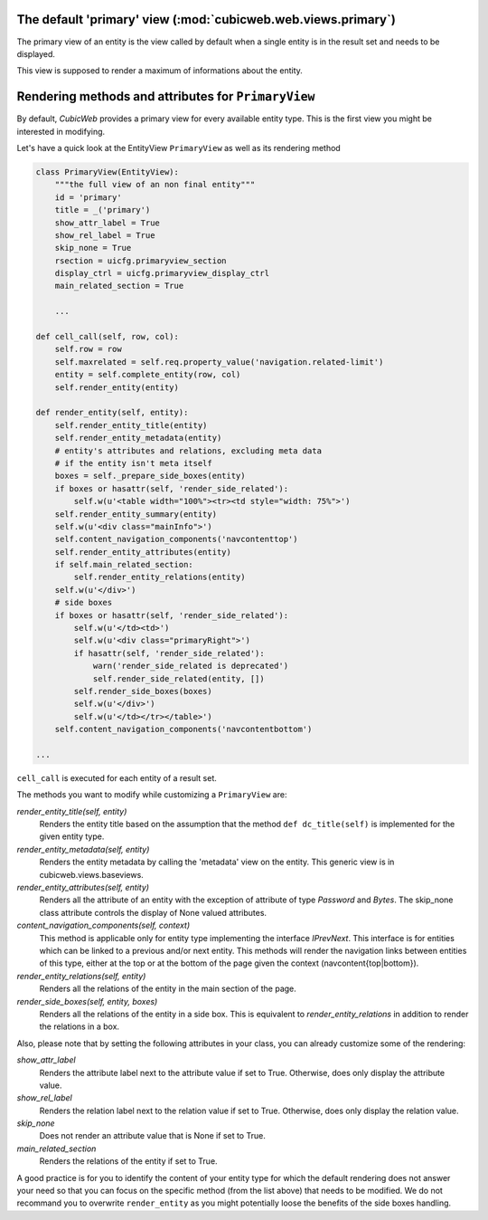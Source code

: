 The default 'primary' view (:mod:`cubicweb.web.views.primary`)
---------------------------------------------------------------

The primary view of an entity is the view called by default when a single
entity is in the result set and needs to be displayed.

This view is supposed to render a maximum of informations about the entity.

Rendering methods and attributes for ``PrimaryView``
----------------------------------------------------

By default, *CubicWeb* provides a primary view for every available
entity type. This is the first view you might be interested in
modifying.

Let's have a quick look at the EntityView ``PrimaryView`` as well as
its rendering method

.. sourcecode:: python

    class PrimaryView(EntityView):
        """the full view of an non final entity"""
        id = 'primary'
        title = _('primary')
        show_attr_label = True
        show_rel_label = True
        skip_none = True
        rsection = uicfg.primaryview_section
        display_ctrl = uicfg.primaryview_display_ctrl
        main_related_section = True

        ...

    def cell_call(self, row, col):
        self.row = row
        self.maxrelated = self.req.property_value('navigation.related-limit')
        entity = self.complete_entity(row, col)
        self.render_entity(entity)

    def render_entity(self, entity):
        self.render_entity_title(entity)
        self.render_entity_metadata(entity)
        # entity's attributes and relations, excluding meta data
        # if the entity isn't meta itself
        boxes = self._prepare_side_boxes(entity)
        if boxes or hasattr(self, 'render_side_related'):
            self.w(u'<table width="100%"><tr><td style="width: 75%">')
        self.render_entity_summary(entity)
        self.w(u'<div class="mainInfo">')
        self.content_navigation_components('navcontenttop')
        self.render_entity_attributes(entity)
        if self.main_related_section:
            self.render_entity_relations(entity)
        self.w(u'</div>')
        # side boxes
        if boxes or hasattr(self, 'render_side_related'):
            self.w(u'</td><td>')
            self.w(u'<div class="primaryRight">')
            if hasattr(self, 'render_side_related'):
                warn('render_side_related is deprecated')
                self.render_side_related(entity, [])
            self.render_side_boxes(boxes)
            self.w(u'</div>')
            self.w(u'</td></tr></table>')
        self.content_navigation_components('navcontentbottom')

    ...

``cell_call`` is executed for each entity of a result set.

The methods you want to modify while customizing a ``PrimaryView`` are:

*render_entity_title(self, entity)*
    Renders the entity title based on the assumption that the method
    ``def dc_title(self)`` is implemented for the given entity type.

*render_entity_metadata(self, entity)*
    Renders the entity metadata by calling the 'metadata' view on the
    entity. This generic view is in cubicweb.views.baseviews.

*render_entity_attributes(self, entity)*
    Renders all the attribute of an entity with the exception of
    attribute of type `Password` and `Bytes`. The skip_none class
    attribute controls the display of None valued attributes.

*content_navigation_components(self, context)*
    This method is applicable only for entity type implementing the interface
    `IPrevNext`. This interface is for entities which can be linked to a previous
    and/or next entity. This methods will render the navigation links between
    entities of this type, either at the top or at the bottom of the page
    given the context (navcontent{top|bottom}).

*render_entity_relations(self, entity)*
    Renders all the relations of the entity in the main section of the page.

*render_side_boxes(self, entity, boxes)*
    Renders all the relations of the entity in a side box. This is equivalent
    to *render_entity_relations* in addition to render the relations
    in a box.

Also, please note that by setting the following attributes in your class,
you can already customize some of the rendering:

*show_attr_label*
    Renders the attribute label next to the attribute value if set to True.
    Otherwise, does only display the attribute value.

*show_rel_label*
    Renders the relation label next to the relation value if set to True.
    Otherwise, does only display the relation value.

*skip_none*
    Does not render an attribute value that is None if set to True.

*main_related_section*
    Renders the relations of the entity if set to True.

A good practice is for you to identify the content of your entity type for which
the default rendering does not answer your need so that you can focus on the specific
method (from the list above) that needs to be modified. We do not recommand you to
overwrite ``render_entity`` as you might potentially loose the benefits of the side
boxes handling.

.. XXX talk about uicfg.rdisplay
